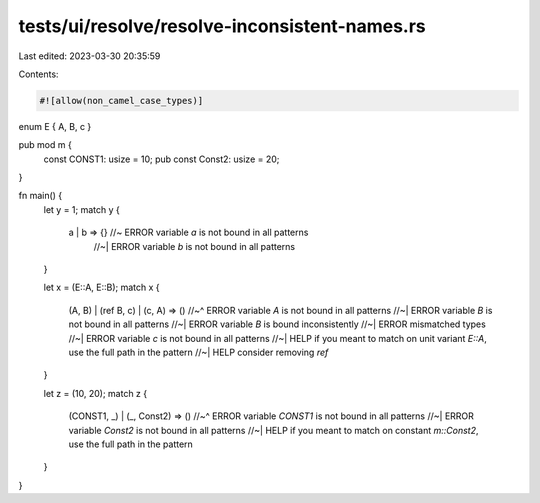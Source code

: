 tests/ui/resolve/resolve-inconsistent-names.rs
==============================================

Last edited: 2023-03-30 20:35:59

Contents:

.. code-block:: rs

    #![allow(non_camel_case_types)]

enum E { A, B, c }

pub mod m {
    const CONST1: usize = 10;
    pub const Const2: usize = 20;
}

fn main() {
    let y = 1;
    match y {
       a | b => {} //~  ERROR variable `a` is not bound in all patterns
                   //~| ERROR variable `b` is not bound in all patterns
    }

    let x = (E::A, E::B);
    match x {
        (A, B) | (ref B, c) | (c, A) => ()
        //~^ ERROR variable `A` is not bound in all patterns
        //~| ERROR variable `B` is not bound in all patterns
        //~| ERROR variable `B` is bound inconsistently
        //~| ERROR mismatched types
        //~| ERROR variable `c` is not bound in all patterns
        //~| HELP if you meant to match on unit variant `E::A`, use the full path in the pattern
        //~| HELP consider removing `ref`
    }

    let z = (10, 20);
    match z {
        (CONST1, _) | (_, Const2) => ()
        //~^ ERROR variable `CONST1` is not bound in all patterns
        //~| ERROR variable `Const2` is not bound in all patterns
        //~| HELP if you meant to match on constant `m::Const2`, use the full path in the pattern
    }
}


